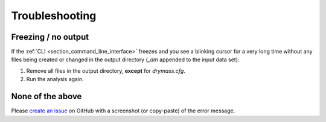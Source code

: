 .. _section_trouble:

===============
Troubleshooting
===============

Freezing / no output
~~~~~~~~~~~~~~~~~~~~
If the :ref:`CLI <section_command_line_interface>` freezes and you see a
blinking cursor for a very long time without any files being created
or changed in the output directory (*_dm* appended to the input data set):

1. Remove all files in the output directory, **except** for *drymass.cfg*.
2. Run the analysis again.


None of the above
~~~~~~~~~~~~~~~~~
Please `create an issue <https://github.com/RI-imaging/DryMass/issues>`_ on
GitHub with a screenshot (or copy-paste) of the error message.
